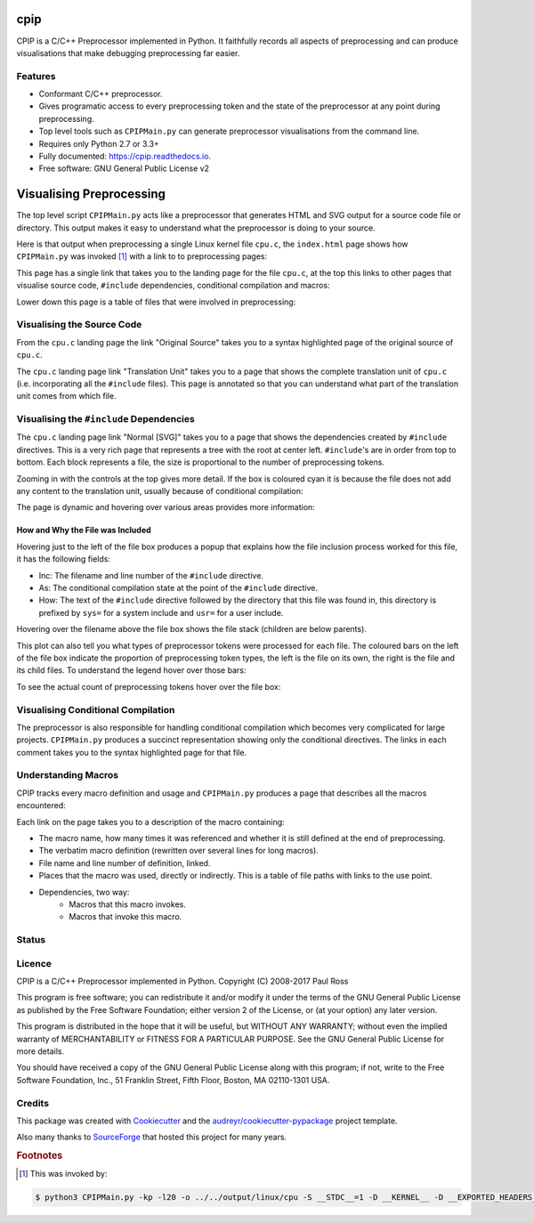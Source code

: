 cpip
====

CPIP is a C/C++ Preprocessor implemented in Python. It faithfully records all aspects of preprocessing and can produce visualisations that make debugging preprocessing far easier.

Features
--------

* Conformant C/C++ preprocessor.
* Gives programatic access to every preprocessing token and the state of the preprocessor at any point during preprocessing.
* Top level tools such as ``CPIPMain.py`` can generate preprocessor visualisations from the command line.
* Requires only Python 2.7 or 3.3+
* Fully documented: https://cpip.readthedocs.io.
* Free software: GNU General Public License v2

Visualising Preprocessing
=============================

The top level script ``CPIPMain.py`` acts like a preprocessor that generates HTML and SVG output for a source code file or directory. This output makes it easy to understand what the preprocessor is doing to your source.

Here is that output when preprocessing a single Linux kernel file ``cpu.c``, the ``index.html`` page shows how ``CPIPMain.py`` was invoked [#f1]_ with a link to to preprocessing pages:

.. Comment: Git hub does not size images so we have to have duplicates here. https://github.com/github/markup/issues/295

.. image:: screenshots/HTMLLinux_cpu.c_Index.png
    :alt: CPIPMain.py's index.html landing page.
    :width: 640

This page has a single link that takes you to the landing page for the file ``cpu.c``, at the top this links to other pages that visualise source code, ``#include`` dependencies, conditional compilation and macros:

.. image:: screenshots/HTMLLinux_cpu.c_Home_Top.png
    :alt: CPIP landing page after preprocessing cpu.c from the Linux kernel.
    :width: 640
    
Lower down this page is a table of files that were involved in preprocessing:

.. image:: screenshots/HTMLLinux_cpu.c_Home_Lower_Lower_edit.png
    :alt: CPIP landing page after preprocessing cpu.c from the Linux kernel.
    :width: 480

Visualising the Source Code
-----------------------------

From the ``cpu.c`` landing page the link "Original Source" takes you to a syntax highlighted page of the original source of ``cpu.c``.

.. image:: screenshots/HTMLLinux_cpu.c_ITU_edit.png
    :alt: Annotated source code of cpu.c
    :width: 480

The ``cpu.c`` landing page link "Translation Unit" takes you to a page that shows the complete translation unit of ``cpu.c`` (i.e. incorporating all the ``#include`` files). This page is annotated so that you can understand what part of the translation unit comes from which file.

.. image:: screenshots/HTMLLinux_cpu.c_TU_edit.png
    :alt: Annotated translation unit produced by cpu.c
    :width: 480

Visualising the ``#include`` Dependencies
---------------------------------------------

The ``cpu.c`` landing page link "Normal [SVG]" takes you to a page that shows the dependencies created by ``#include`` directives. This is a very rich page that represents a tree with the root at center left. ``#include``'s are in order from top to bottom. Each block represents a file, the size is proportional to the number of preprocessing tokens.

.. image:: screenshots/SVG_CPU_OpeningPage_10pc.png
    :alt: Example of the file stack pop-up in the SVG include graph.
    :width: 640

Zooming in with the controls at the top gives more detail. If the box is coloured cyan it is because the file does not add any content to the translation unit, usually because of conditional compilation:

.. image:: screenshots/SVG_CPU_FileDetail.png
    :alt: Example of the file stack pop-up in the SVG include graph.
    :width: 640

The page is dynamic and hovering over various areas provides more information:

How and Why the File was Included
^^^^^^^^^^^^^^^^^^^^^^^^^^^^^^^^^^^^^

Hovering just to the left of the file box produces a popup that explains how the file inclusion process worked for this file, it has the following fields:

* Inc: The filename and line number of the ``#include`` directive.
* As: The conditional compilation state at the point of the ``#include`` directive.
* How: The text of the ``#include`` directive followed by the directory that this file was found in, this directory is prefixed by ``sys=`` for a system include and ``usr=`` for a user include.

.. image:: screenshots/SVGIncPath.png
    :alt: How the file got included
    :width: 640

Hovering over the filename above the file box shows the file stack (children are below parents).

.. image:: screenshots/SVG_CPU_FileDetail_FileStack.png
    :alt: Example of the file stack pop-up in the SVG include graph.
    :width: 640

This plot can also tell you what types of preprocessor tokens were processed for each file. The coloured bars on the left of the file box indicate the proportion of preprocessing token types, the left is the file on its own, the right is the file and its child files. To understand the legend hover over those bars:

.. image:: screenshots/SVG_CPU_FileDetail_HistLegend.png
    :alt: Legend for preprocessing token types.
    :width: 640

To see the actual count of preprocessing tokens hover over the file box:

.. image:: screenshots/SVG_CPU_FileDetail_TokenCount.png
    :alt: Count of preprocessing token types.
    :width: 640

Visualising Conditional Compilation
--------------------------------------

The preprocessor is also responsible for handling conditional compilation which becomes very complicated for large projects. ``CPIPMain.py`` produces a succinct representation showing only the conditional directives. The links in each comment takes you to the syntax highlighted page for that file.

.. image:: screenshots/HTMLLinux_cpu.c_CondComp.png
    :alt: Conditional compilation in the translation unit.
    :width: 640

Understanding Macros
---------------------------

CPIP tracks every macro definition and usage and ``CPIPMain.py`` produces a page that describes all the macros encountered:

.. image:: screenshots/HTMLLinux_cpu.c_Macro_Top.png
    :alt: The top of the macro page with down page links to details of each macro.
    :width: 640

Each link on the page takes you to a description of the macro containing:

* The macro name, how many times it was referenced and whether it is still defined at the end of preprocessing.
* The verbatim macro definition (rewritten over several lines for long macros).
* File name and line number of definition, linked.
* Places that the macro was used, directly or indirectly. This is a table of file paths with links to the use point.
* Dependencies, two way:
    * Macros that this macro invokes.
    * Macros that invoke this macro.

.. image:: screenshots/HTMLLinux_cpu.c_Macro_Detail.png
    :alt: Macro BITMAP_LAST_WORD_MASK details: definition, where defined, where used and two way dependencies.
    :width: 640

Status
------

.. image:: https://img.shields.io/pypi/v/cpip.svg
        :target: https://pypi.python.org/pypi/cpip

.. image:: https://img.shields.io/travis/paulross/cpip.svg
        :target: https://travis-ci.org/paulross/cpip

.. image:: https://readthedocs.org/projects/cpip/badge/?version=latest
        :target: https://cpip.readthedocs.io/en/latest/?badge=latest
        :alt: Documentation Status

.. image:: https://pyup.io/repos/github/paulross/cpip/shield.svg
     :target: https://pyup.io/repos/github/paulross/cpip/
     :alt: Updates

Licence
-------

CPIP is a C/C++ Preprocessor implemented in Python.
Copyright (C) 2008-2017 Paul Ross

This program is free software; you can redistribute it and/or modify
it under the terms of the GNU General Public License as published by
the Free Software Foundation; either version 2 of the License, or
(at your option) any later version.

This program is distributed in the hope that it will be useful,
but WITHOUT ANY WARRANTY; without even the implied warranty of
MERCHANTABILITY or FITNESS FOR A PARTICULAR PURPOSE.  See the
GNU General Public License for more details.

You should have received a copy of the GNU General Public License along
with this program; if not, write to the Free Software Foundation, Inc.,
51 Franklin Street, Fifth Floor, Boston, MA 02110-1301 USA.

Credits
---------

This package was created with Cookiecutter_ and the `audreyr/cookiecutter-pypackage`_ project template.

.. _Cookiecutter: https://github.com/audreyr/cookiecutter
.. _`audreyr/cookiecutter-pypackage`: https://github.com/audreyr/cookiecutter-pypackage

Also many thanks to `SourceForge <http://cpip.sourceforge.net/>`_ that hosted this project for many years.

.. rubric:: Footnotes

.. [#f1] This was invoked by:

.. code-block:: sh

    $ python3 CPIPMain.py -kp -l20 -o ../../output/linux/cpu -S __STDC__=1 -D __KERNEL__ -D __EXPORTED_HEADERS__ -D BITS_PER_LONG=64 -D CONFIG_HZ=100 -D __x86_64__ -D __GNUC__=4 -D __has_feature(x)=0 -D __has_extension=__has_feature -D __has_attribute=__has_feature -D __has_include=__has_feature -P ~/dev/linux/linux-3.13/include/linux/kconfig.h -J /usr/include/ -J /usr/include/c++/4.2.1/ -J /usr/include/c++/4.2.1/tr1/ -J /Users/paulross/dev/linux/linux-3.13/include/ -J /Users/paulross/dev/linux/linux-3.13/include/uapi/ -J ~/dev/linux/linux-3.13/arch/x86/include/uapi/ -J ~/dev/linux/linux-3.13/arch/x86/include/ -J ~/dev/linux/linux-3.13/arch/x86/include/generated/ ~/dev/linux/linux-3.13/kernel/cpu.c

